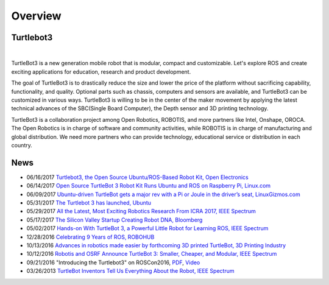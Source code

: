 .. _chapter_overview:

Overview
========

.. image:: _static/overview/turtlebot3_flyer_front.png

Turtlebot3
----------

.. raw:: html

  <iframe width="640" height="360" src="https://www.youtube.com/embed/9OC3J53RUsk" frameborder="0" allowfullscreen></iframe>
|


TurtleBot3 is a new generation mobile robot that is modular, compact and customizable. Let's explore ROS and create exciting applications for education, research and product development.

The goal of TurtleBot3 is to drastically reduce the size and lower the price of the platform without sacrificing capability, functionality, and quality. Optional parts such as chassis, computers and sensors are available, and TurtleBot3 can be customized in various ways. TurtleBot3 is willing to be in the center of the maker movement by applying the latest technical advances of the SBC(Single Board Computer), the Depth sensor and 3D printing technology.

TurtleBot3 is a collaboration project among Open Robotics, ROBOTIS, and more partners like Intel, Onshape, OROCA. The Open Robotics is in charge of software and community activities, while ROBOTIS is in charge of manufacturing and global distribution. We need more partners who can provide technology, educational service or distribution in each country.

.. image:: _static/logo_cooperation.png

News
----

- 06/16/2017 `Turtlebot3, the Open Source Ubuntu/ROS-Based Robot Kit, Open Electronics <https://www.open-electronics.org/turtlebot3-the-open-source-ubunturos-based-robot-kit/>`_
- 06/14/2017 `Open Source TurtleBot 3 Robot Kit Runs Ubuntu and ROS on Raspberry Pi, Linux.com <https://www.linux.com/news/event/open-source-summit-na/2017/6/open-source-turtlebot-3-robot-kit-runs-ubuntu-and-ros-raspberry-pi>`_
- 06/09/2017 `Ubuntu-driven TurtleBot gets a major rev with a Pi or Joule in the driver’s seat, LinuxGizmos.com <http://linuxgizmos.com/ubuntu-driven-turtlebot-gets-a-major-rev-with-a-pi-or-joule-in-the-drivers-seat/>`_
- 05/31/2017 `The Turtlebot 3 has launched, Ubuntu <https://insights.ubuntu.com/2017/05/31/the-turtlebot-3-has-launched/>`_
- 05/29/2017 `All the Latest, Most Exciting Robotics Research From ICRA 2017, IEEE Spectrum <http://spectrum.ieee.org/automaton/robotics/robotics-software/all-the-latest-most-exciting-robotics-research-from-icra-2017>`_
- 05/17/2017 `The Silicon Valley Startup Creating Robot DNA, Bloomberg <https://www.bloomberg.com/news/videos/2017-05-17/the-silicon-valley-startup-creating-robot-dna-video>`_
- 05/02/2017 `Hands-on With TurtleBot 3, a Powerful Little Robot for Learning ROS, IEEE Spectrum <http://spectrum.ieee.org/automaton/robotics/robotics-hardware/review-robotis-turtlebot-3>`_
- 12/28/2016 `Celebrating 9 Years of ROS, ROBOHUB <http://robohub.org/celebrating-9-years-of-ros/>`_
- 10/13/2016 `Advances in robotics made easier by forthcoming 3D printed TurtleBot, 3D Printing Industry <https://3dprintingindustry.com/news/advances-robotics-made-easier-forthcoming-3d-printed-turtlebot-96844/>`_
- 10/12/2016 `Robotis and OSRF Announce TurtleBot 3: Smaller, Cheaper, and Modular, IEEE Spectrum <http://spectrum.ieee.org/automaton/robotics/diy/robotis-and-osrf-announce-turtlebot-3-smaller-cheaper-and-modular>`_
- 09/21/2016 "Introducing the Turtlebot3" on ROSCon2016, `PDF <http://roscon.ros.org/2016/presentations/ROSCon2016_Turtlebot3_ROBOTIS.pdf>`_, `Video <https://vimeo.com/187699447>`_
- 03/26/2013 `TurtleBot Inventors Tell Us Everything About the Robot, IEEE Spectrum <http://spectrum.ieee.org/automaton/robotics/diy/interview-turtlebot-inventors-tell-us-everything-about-the-robot>`_


.. _ROBOTIS: www.robotis.com
